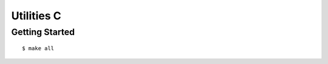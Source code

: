 ##############################################################################
Utilities C
##############################################################################

==============================================================================
Getting Started
==============================================================================

::

    $ make all
